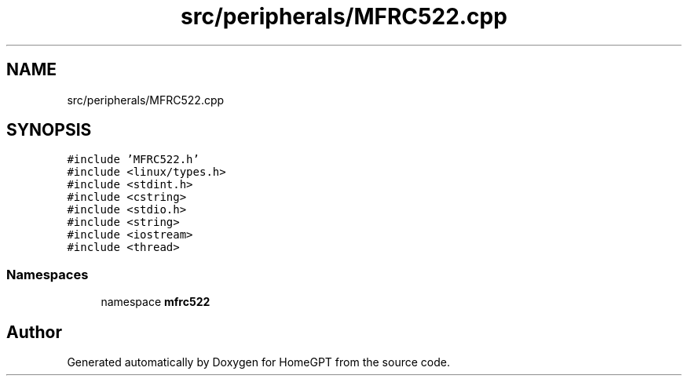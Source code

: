 .TH "src/peripherals/MFRC522.cpp" 3 "Tue Apr 25 2023" "Version v.1.0" "HomeGPT" \" -*- nroff -*-
.ad l
.nh
.SH NAME
src/peripherals/MFRC522.cpp
.SH SYNOPSIS
.br
.PP
\fC#include 'MFRC522\&.h'\fP
.br
\fC#include <linux/types\&.h>\fP
.br
\fC#include <stdint\&.h>\fP
.br
\fC#include <cstring>\fP
.br
\fC#include <stdio\&.h>\fP
.br
\fC#include <string>\fP
.br
\fC#include <iostream>\fP
.br
\fC#include <thread>\fP
.br

.SS "Namespaces"

.in +1c
.ti -1c
.RI "namespace \fBmfrc522\fP"
.br
.in -1c
.SH "Author"
.PP 
Generated automatically by Doxygen for HomeGPT from the source code\&.
